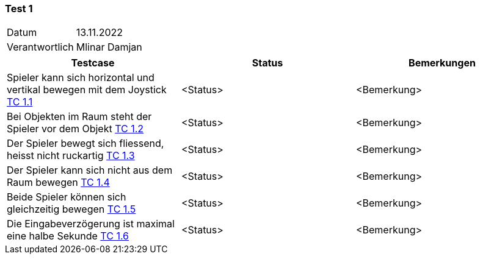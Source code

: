 === Test 1 ===

[%autowidth]
|===
|Datum | 13.11.2022
|Verantwortlich | Mlinar Damjan
|===

|===
|Testcase |Status|Bemerkungen

|Spieler kann sich horizontal und vertikal bewegen mit dem Joystick https://gitlab.fhnw.ch/ip12-22vt/ip12-22vt_strombewusst/docu/-/blob/main/testing/TestCases/1_FreiesBewegenImRaum/TC1.1_R003.1-01.adoc[TC 1.1]
|<Status>
|<Bemerkung>

|Bei Objekten im Raum steht der Spieler vor dem Objekt https://gitlab.fhnw.ch/ip12-22vt/ip12-22vt_strombewusst/docu/-/blob/main/testing/TestCases/1_FreiesBewegenImRaum/TC1.2_R003.1-02.adoc[TC 1.2]
|<Status>
|<Bemerkung>

|Der Spieler bewegt sich fliessend, heisst nicht ruckartig https://gitlab.fhnw.ch/ip12-22vt/ip12-22vt_strombewusst/docu/-/blob/main/testing/TestCases/1_FreiesBewegenImRaum/TC1.3_R003.1-03.adoc[TC 1.3]
|<Status>
|<Bemerkung>

|Der Spieler kann sich nicht aus dem Raum bewegen https://gitlab.fhnw.ch/ip12-22vt/ip12-22vt_strombewusst/docu/-/blob/main/testing/TestCases/1_FreiesBewegenImRaum/TC1.4_R003.1-04.adoc[TC 1.4]
|<Status>
|<Bemerkung>

|Beide Spieler können sich gleichzeitig bewegen https://gitlab.fhnw.ch/ip12-22vt/ip12-22vt_strombewusst/docu/-/blob/main/testing/TestCases/1_FreiesBewegenImRaum/TC1.5_R003.1-05.adoc[TC 1.5]
|<Status>
|<Bemerkung>

|Die Eingabeverzögerung ist maximal eine halbe Sekunde https://gitlab.fhnw.ch/ip12-22vt/ip12-22vt_strombewusst/docu/-/blob/main/testing/TestCases/1_FreiesBewegenImRaum/TC1.6_R003.1-06.adoc[TC 1.6]
|<Status>
|<Bemerkung>

|===